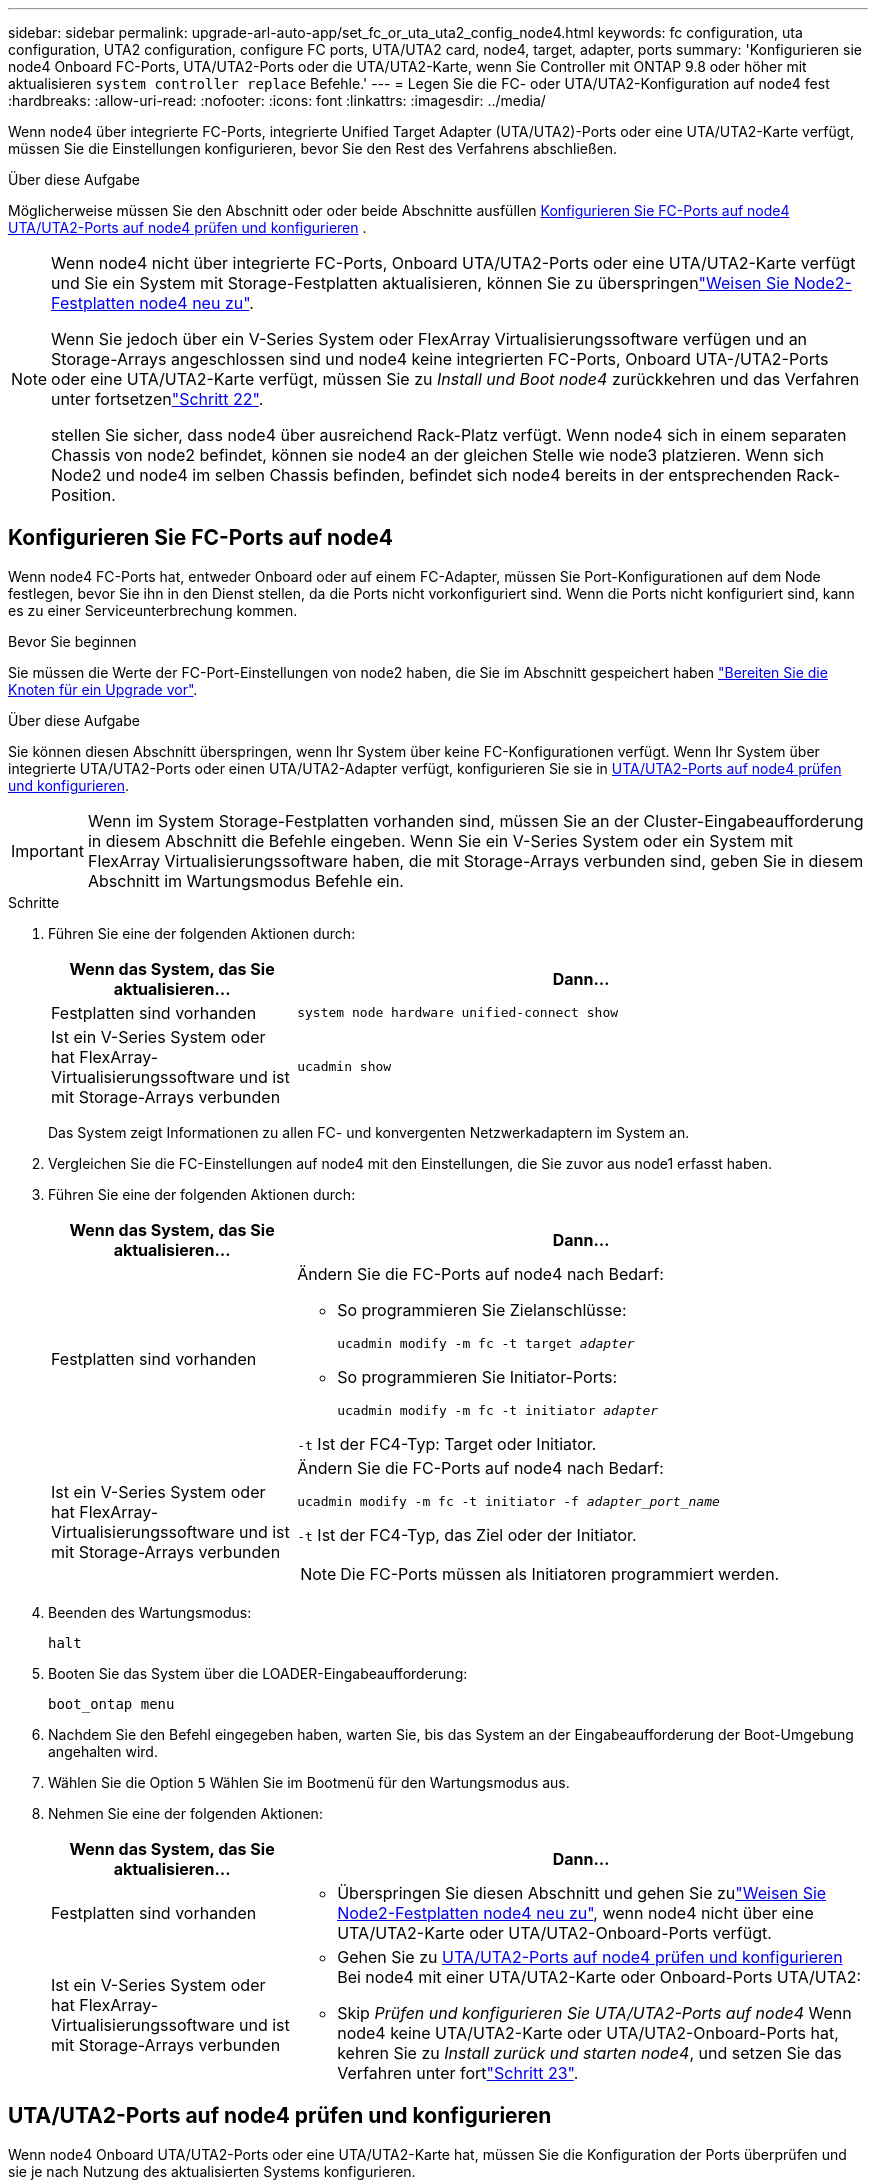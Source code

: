 ---
sidebar: sidebar 
permalink: upgrade-arl-auto-app/set_fc_or_uta_uta2_config_node4.html 
keywords: fc configuration, uta configuration, UTA2 configuration, configure FC ports, UTA/UTA2 card, node4, target, adapter, ports 
summary: 'Konfigurieren sie node4 Onboard FC-Ports, UTA/UTA2-Ports oder die UTA/UTA2-Karte, wenn Sie Controller mit ONTAP 9.8 oder höher mit aktualisieren `system controller replace` Befehle.' 
---
= Legen Sie die FC- oder UTA/UTA2-Konfiguration auf node4 fest
:hardbreaks:
:allow-uri-read: 
:nofooter: 
:icons: font
:linkattrs: 
:imagesdir: ../media/


[role="lead"]
Wenn node4 über integrierte FC-Ports, integrierte Unified Target Adapter (UTA/UTA2)-Ports oder eine UTA/UTA2-Karte verfügt, müssen Sie die Einstellungen konfigurieren, bevor Sie den Rest des Verfahrens abschließen.

.Über diese Aufgabe
Möglicherweise müssen Sie den Abschnitt oder oder beide Abschnitte ausfüllen <<Konfigurieren Sie FC-Ports auf node4>> <<UTA/UTA2-Ports auf node4 prüfen und konfigurieren>> .

[NOTE]
====
Wenn node4 nicht über integrierte FC-Ports, Onboard UTA/UTA2-Ports oder eine UTA/UTA2-Karte verfügt und Sie ein System mit Storage-Festplatten aktualisieren, können Sie zu überspringenlink:reassign-node2-disks-to-node4.html["Weisen Sie Node2-Festplatten node4 neu zu"].

Wenn Sie jedoch über ein V-Series System oder FlexArray Virtualisierungssoftware verfügen und an Storage-Arrays angeschlossen sind und node4 keine integrierten FC-Ports, Onboard UTA-/UTA2-Ports oder eine UTA/UTA2-Karte verfügt, müssen Sie zu _Install und Boot node4_ zurückkehren und das Verfahren unter fortsetzenlink:install_boot_node4.html#step22["Schritt 22"].

stellen Sie sicher, dass node4 über ausreichend Rack-Platz verfügt. Wenn node4 sich in einem separaten Chassis von node2 befindet, können sie node4 an der gleichen Stelle wie node3 platzieren. Wenn sich Node2 und node4 im selben Chassis befinden, befindet sich node4 bereits in der entsprechenden Rack-Position.

====


== Konfigurieren Sie FC-Ports auf node4

Wenn node4 FC-Ports hat, entweder Onboard oder auf einem FC-Adapter, müssen Sie Port-Konfigurationen auf dem Node festlegen, bevor Sie ihn in den Dienst stellen, da die Ports nicht vorkonfiguriert sind. Wenn die Ports nicht konfiguriert sind, kann es zu einer Serviceunterbrechung kommen.

.Bevor Sie beginnen
Sie müssen die Werte der FC-Port-Einstellungen von node2 haben, die Sie im Abschnitt gespeichert haben link:prepare_nodes_for_upgrade.html["Bereiten Sie die Knoten für ein Upgrade vor"].

.Über diese Aufgabe
Sie können diesen Abschnitt überspringen, wenn Ihr System über keine FC-Konfigurationen verfügt. Wenn Ihr System über integrierte UTA/UTA2-Ports oder einen UTA/UTA2-Adapter verfügt, konfigurieren Sie sie in <<UTA/UTA2-Ports auf node4 prüfen und konfigurieren>>.


IMPORTANT: Wenn im System Storage-Festplatten vorhanden sind, müssen Sie an der Cluster-Eingabeaufforderung in diesem Abschnitt die Befehle eingeben. Wenn Sie ein V-Series System oder ein System mit FlexArray Virtualisierungssoftware haben, die mit Storage-Arrays verbunden sind, geben Sie in diesem Abschnitt im Wartungsmodus Befehle ein.

.Schritte
. Führen Sie eine der folgenden Aktionen durch:
+
[cols="30,70"]
|===
| Wenn das System, das Sie aktualisieren... | Dann… 


| Festplatten sind vorhanden | `system node hardware unified-connect show` 


| Ist ein V-Series System oder hat FlexArray-Virtualisierungssoftware und ist mit Storage-Arrays verbunden | `ucadmin show` 
|===
+
Das System zeigt Informationen zu allen FC- und konvergenten Netzwerkadaptern im System an.

. Vergleichen Sie die FC-Einstellungen auf node4 mit den Einstellungen, die Sie zuvor aus node1 erfasst haben.
. Führen Sie eine der folgenden Aktionen durch:
+
[cols="30,70"]
|===
| Wenn das System, das Sie aktualisieren... | Dann… 


| Festplatten sind vorhanden  a| 
Ändern Sie die FC-Ports auf node4 nach Bedarf:

** So programmieren Sie Zielanschlüsse:
+
`ucadmin modify -m fc -t target _adapter_`

** So programmieren Sie Initiator-Ports:
+
`ucadmin modify -m fc -t initiator _adapter_`



`-t` Ist der FC4-Typ: Target oder Initiator.



| Ist ein V-Series System oder hat FlexArray-Virtualisierungssoftware und ist mit Storage-Arrays verbunden  a| 
Ändern Sie die FC-Ports auf node4 nach Bedarf:

`ucadmin modify -m fc -t initiator -f _adapter_port_name_`

`-t` Ist der FC4-Typ, das Ziel oder der Initiator.


NOTE: Die FC-Ports müssen als Initiatoren programmiert werden.

|===
. Beenden des Wartungsmodus:
+
`halt`

. Booten Sie das System über die LOADER-Eingabeaufforderung:
+
`boot_ontap menu`

. Nachdem Sie den Befehl eingegeben haben, warten Sie, bis das System an der Eingabeaufforderung der Boot-Umgebung angehalten wird.
. Wählen Sie die Option `5` Wählen Sie im Bootmenü für den Wartungsmodus aus.


. [[Schritt8]]Nehmen Sie eine der folgenden Aktionen:
+
[cols="30,70"]
|===
| Wenn das System, das Sie aktualisieren... | Dann… 


| Festplatten sind vorhanden  a| 
** Überspringen Sie diesen Abschnitt und gehen Sie zulink:reassign-node2-disks-to-node4.html["Weisen Sie Node2-Festplatten node4 neu zu"], wenn node4 nicht über eine UTA/UTA2-Karte oder UTA/UTA2-Onboard-Ports verfügt.




| Ist ein V-Series System oder hat FlexArray-Virtualisierungssoftware und ist mit Storage-Arrays verbunden  a| 
** Gehen Sie zu <<UTA/UTA2-Ports auf node4 prüfen und konfigurieren>> Bei node4 mit einer UTA/UTA2-Karte oder Onboard-Ports UTA/UTA2:
** Skip _Prüfen und konfigurieren Sie UTA/UTA2-Ports auf node4_ Wenn node4 keine UTA/UTA2-Karte oder UTA/UTA2-Onboard-Ports hat, kehren Sie zu _Install zurück und starten node4_, und setzen Sie das Verfahren unter fortlink:install_boot_node4.html#auto_install4_step23["Schritt 23"].


|===




== UTA/UTA2-Ports auf node4 prüfen und konfigurieren

Wenn node4 Onboard UTA/UTA2-Ports oder eine UTA/UTA2-Karte hat, müssen Sie die Konfiguration der Ports überprüfen und sie je nach Nutzung des aktualisierten Systems konfigurieren.

.Bevor Sie beginnen
Sie müssen die richtigen SFP+ Module für die UTA/UTA2-Ports besitzen.

.Über diese Aufgabe
DIE UTA2-Ports können im nativen FC-Modus oder im UTA/UTA2-Modus konfiguriert werden. Der FC-Modus unterstützt FC Initiator und FC Target. Der UTA-/UTA2-Modus ermöglicht es, gleichzeitig NIC- und FCoE-Datenverkehr die gleiche 10-GbE-SFP+-Schnittstelle zu nutzen und das FC-Ziel zu unterstützen.


NOTE: Bei NetApp Marketingmaterialien wird möglicherweise der Begriff UTA2 verwendet, um sich auf CNA-Adapter und Ports zu beziehen. Allerdings verwendet die CLI den Begriff CNA.

UTA2-Ports können an einem Adapter oder auf dem Controller mit den folgenden Konfigurationen verwendet werden:

* UTA-/UTA2-Karten, die gleichzeitig mit dem Controller bestellt wurden, werden vor dem Versand konfiguriert, um die von Ihnen angeforderte Persönlichkeit zu erhalten.
* DIE UTA2-Karten, die separat vom Controller bestellt werden, werden mit der standardmäßigen FC-Zielgruppe ausgeliefert.
* Onboard UTA/UTA2-Ports auf neuen Controllern werden konfiguriert (vor dem Versand), um die von Ihnen angeforderte Persönlichkeit zu besitzen.


Sie sollten jedoch die Konfiguration der UTA/UTA2-Ports auf node4 überprüfen und sie gegebenenfalls ändern.


WARNING: *Achtung*: Wenn Ihr System über Speicherfestplatten verfügt, geben Sie die Befehle in diesem Abschnitt an der Cluster-Eingabeaufforderung ein, sofern nicht dazu aufgefordert wird, in den Wartungsmodus zu wechseln. Wenn Sie über ein MetroCluster FC-System, ein V-Series System oder ein System mit FlexArray-Virtualisierungssoftware verfügen, die mit Storage-Arrays verbunden ist, müssen Sie sich im Wartungsmodus befinden, um UTA/UTA2-Ports zu konfigurieren.

.Schritte
. Überprüfen Sie, wie die Ports derzeit mit einem der folgenden Befehle auf node4 konfiguriert werden:
+
[cols="30,70"]
|===
| Wenn das System... | Dann… 


| Festplatten sind vorhanden | `system node hardware unified-connect show` 


| Ist ein V-Series System oder hat FlexArray-Virtualisierungssoftware und ist mit Storage-Arrays verbunden | `ucadmin show` 
|===
+
Das System zeigt eine Ausgabe wie im folgenden Beispiel an:

+
....
*> ucadmin show
                Current  Current    Pending   Pending   Admin
Node   Adapter  Mode     Type       Mode      Type      Status
----   -------  ---      ---------  -------   --------  -------
f-a    0e       fc       initiator  -          -        online
f-a    0f       fc       initiator  -          -        online
f-a    0g       cna      target     -          -        online
f-a    0h       cna      target     -          -        online
f-a    0e       fc       initiator  -          -        online
f-a    0f       fc       initiator  -          -        online
f-a    0g       cna      target     -          -        online
f-a    0h       cna      target     -          -        online
*>
....
. Wenn das aktuelle SFP+-Modul nicht mit der gewünschten Verwendung übereinstimmt, ersetzen Sie es durch das richtige SFP+-Modul.
+
Wenden Sie sich an Ihren NetApp Ansprechpartner, um das richtige SFP+ Modul zu erhalten.

. Überprüfen Sie die Ausgabe des `ucadmin show` Führen Sie einen Befehl aus, und bestimmen Sie, ob die UTA/UTA2-Ports die gewünschte Persönlichkeit haben.
. Führen Sie eine der folgenden Aktionen durch:
+
[cols="30,70"]
|===
| Wenn die CNA-Ports... | Dann… 


| Haben Sie nicht die Persönlichkeit, die Sie wollen | Gehen Sie zu <<auto_check_4_step5,Schritt 5>>. 


| Haben Sie die Persönlichkeit, die Sie wollen | Überspringen Sie Schritt 5 bis Schritt 12, und fahren Sie mit fort <<auto_check_4_step13,Schritt 13>>. 
|===
. [[Auto_Check_4_step5]]Nehmen Sie eine der folgenden Aktionen:
+
[cols="30,70"]
|===
| Wenn Sie konfigurieren... | Dann… 


| Ports auf einer UTA/UTA2-Karte | Gehen Sie zu <<auto_check_4_step7,Schritt 7>> 


| Onboard UTA/UTA2-Ports | Überspringen Sie Schritt 7, und fahren Sie mit fort <<auto_check_4_step8,Schritt 8>>. 
|===
. Wenn sich der Adapter im Initiator-Modus befindet und der UTA/UTA2-Port online ist, versetzen Sie den UTA/UTA2-Port in den Offline-Modus:
+
`storage disable adapter _adapter_name_`

+
Adapter im Zielmodus sind im Wartungsmodus automatisch offline.

. [[Auto_Check_4_step7]]Wenn die aktuelle Konfiguration nicht mit der gewünschten Verwendung übereinstimmt, ändern Sie die Konfiguration nach Bedarf:
+
`ucadmin modify -m fc|cna -t initiator|target _adapter_name_`

+
** `-m` Ist der Personality-Modus, FC oder 10GbE UTA.
** `-t` Ist der Typ FC4, `target` Oder `initiator`.
+

NOTE: Sie müssen FC Initiator für Tape-Laufwerke, FlexArray Virtualisierungssysteme und MetroCluster Konfigurationen verwenden. Sie müssen das FC-Ziel für SAN-Clients verwenden.



. [[Auto_Check_4_step8]]Überprüfen Sie die Einstellungen mit dem folgenden Befehl und prüfen Sie die Ausgabe:
+
`ucadmin show`

. Überprüfen Sie die Einstellungen:
+
[cols="40,60"]
|===
| Wenn das System... | Dann… 


| Festplatten sind vorhanden | `ucadmin show` 


| Ist ein V-Series System oder hat FlexArray-Virtualisierungssoftware und ist mit Storage-Arrays verbunden | `ucadmin show` 
|===
+
Die Ausgabe in den folgenden Beispielen zeigt, dass sich der Adaptertyp „1b“ in ändert `initiator` Und dass sich der Modus der Adapter „2a“ und „2b“ in ändert `cna`:

+
....
*> ucadmin show
Node  Adapter  Current Mode  Current Type  Pending Mode  Pending Type  Admin Status
----  -------  ------------  ------------  ------------  ------------  ------------
f-a   1a       fc             initiator    -             -             online
f-a   1b       fc             target       -             initiator     online
f-a   2a       fc             target       cna           -             online
f-a   2b       fc             target       cna           -             online
4 entries were displayed.
*>
....
. Platzieren Sie alle Ziel-Ports online, indem Sie einen der folgenden Befehle eingeben, einmal für jeden Port:
+
[cols="30,70"]
|===
| Wenn das System... | Dann… 


| Festplatten sind vorhanden | `network fcp adapter modify -node _node_name_ -adapter _adapter_name_ -state up` 


| Ist ein V-Series System oder hat FlexArray-Virtualisierungssoftware und ist mit Storage-Arrays verbunden | `fcp config _adapter_name_ up` 
|===
. Verkabeln Sie den Port.


. [[Schritt12]]Nehmen Sie eine der folgenden Aktionen:
+
[cols="30,70"]
|===
| Wenn das System... | Dann… 


| Festplatten sind vorhanden | Gehen Sie zu link:reassign-node2-disks-to-node4.html["Weisen Sie Node2-Festplatten node4 neu zu"]. 


| Ist ein V-Series System oder hat FlexArray-Virtualisierungssoftware und ist mit Storage-Arrays verbunden | Kehren Sie zu _Install und Boot node4_ zurück, und fahren Sie mit fortlink:install_boot_node4.html#auto_install4_step23["Schritt 23"]. 
|===
. [[Auto_Check_4_steep13]]Wartungsmodus beenden:
+
`halt`

. [[Schritt14]]Boot-Knoten in Boot-Menü:
+
`boot_ontap menu`.

+
Wenn Sie ein Upgrade auf eine A800 durchführen, gehen Sie zu link:reassign-node2-disks-to-node4.html#reassign-node2-node4-app-step9["Weisen Sie Node 2-Festplatten Node 4, Schritt 9, neu zu"].


